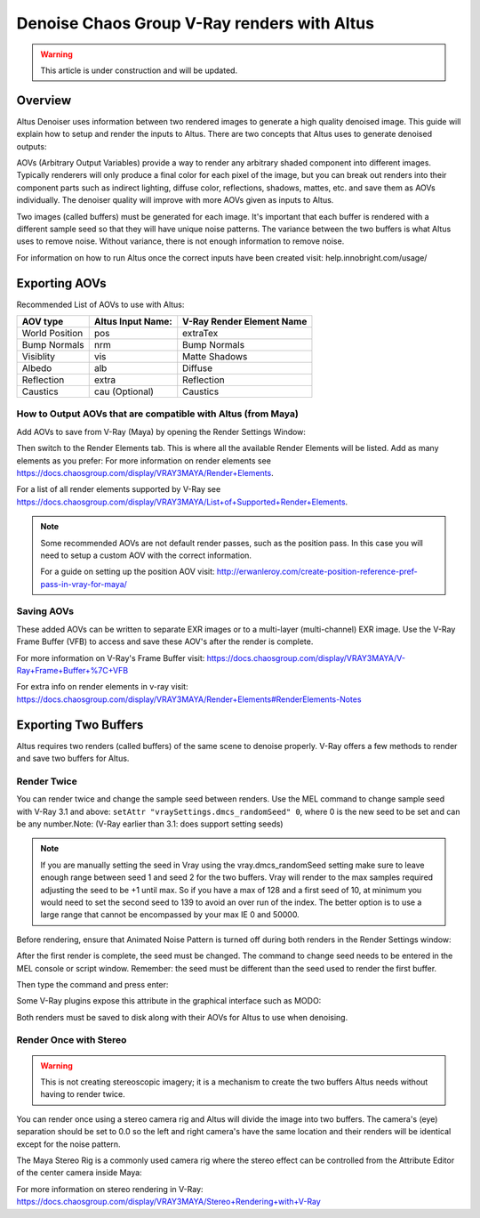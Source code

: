 Denoise Chaos Group V-Ray renders with Altus
============================================

.. warning::

    This article is under construction and will be updated.


Overview
----------

Altus Denoiser uses information between two rendered images to generate a high quality denoised image. This guide will explain how to setup and render the inputs to Altus. There are two concepts that Altus uses to generate denoised outputs:

AOVs (Arbitrary Output Variables) provide a way to render any arbitrary shaded component into different images. Typically renderers will only produce a final color for each pixel of the image, but you can break out renders into their component parts such as indirect lighting, diffuse color, reflections, shadows, mattes, etc. and save them as AOVs individually. The denoiser quality will improve with more AOVs given as inputs to Altus.

Two images (called buffers) must be generated for each image. It's important that each buffer is rendered with a different sample seed so that they will have unique noise patterns. The variance between the two buffers is what Altus uses to remove noise. Without variance, there is not enough information to remove noise.

For information on how to run Altus once the correct inputs have been created visit:  help.innobright.com/usage/


Exporting AOVs
-----------------

Recommended List of AOVs to use with Altus:

+----------------+-----------------------+-------------------------------+
| **AOV type**   | **Altus Input Name:** | **V-Ray Render Element Name** |
+================+=======================+===============================+
| World Position | pos                   | extraTex                      |
+----------------+-----------------------+-------------------------------+
| Bump Normals   | nrm                   | Bump Normals                  |
+----------------+-----------------------+-------------------------------+
| Visiblity      | vis                   | Matte Shadows                 |
+----------------+-----------------------+-------------------------------+
| Albedo         | alb                   | Diffuse                       |
+----------------+-----------------------+-------------------------------+
| Reflection     | extra                 | Reflection                    |
+----------------+-----------------------+-------------------------------+
| Caustics       | cau (Optional)        | Caustics                      |
+----------------+-----------------------+-------------------------------+

How to Output AOVs that are compatible with Altus (from Maya)
#############################################################

Add AOVs to save from V-Ray (Maya) by opening the Render Settings Window:

.. image:: ./maya/Render_Settings_Location_Crop.png
   :scale: 60 %
   :align: center

Then switch to the Render Elements tab. This is where all the available Render Elements will be listed. Add as many elements as you prefer:  For more information on render elements see https://docs.chaosgroup.com/display/VRAY3MAYA/Render+Elements.

.. image:: ./vray/AOV_panel.png
   :scale: 80 %
   :align: center

For a list of all render elements supported by V-Ray see https://docs.chaosgroup.com/display/VRAY3MAYA/List+of+Supported+Render+Elements.

.. Note::

	Some recommended AOVs are not default render passes, such as the position pass.  In this case you will need to setup a custom AOV with the correct information.

	For a guide on setting up the position AOV visit:  http://erwanleroy.com/create-position-reference-pref-pass-in-vray-for-maya/

Saving AOVs
###########

These added AOVs can be written to separate EXR images or to a multi-layer (multi-channel) EXR image.  Use the V-Ray Frame Buffer (VFB) to access and save these AOV's after the render is complete.

For more information on V-Ray's Frame Buffer visit: https://docs.chaosgroup.com/display/VRAY3MAYA/V-Ray+Frame+Buffer+%7C+VFB

For extra info on render elements in v-ray visit: https://docs.chaosgroup.com/display/VRAY3MAYA/Render+Elements#RenderElements-Notes

Exporting Two Buffers
----------------------

Altus requires two renders (called buffers) of the same scene to denoise properly. V-Ray offers a few methods to render and save two buffers for Altus.

Render Twice
############

You can render twice and change the sample seed between renders. Use the MEL command to change sample seed with V-Ray 3.1 and above: ``setAttr "vraySettings.dmcs_randomSeed" 0``, where 0 is the new seed to be set and can be any number.Note: (V-Ray earlier than 3.1: does support setting seeds)

.. Note::
    If you are manually setting the seed in Vray using the vray.dmcs_randomSeed setting make sure to leave enough range between seed 1 and seed 2 for the two buffers.  Vray will render to the max samples required adjusting the seed to be +1 until max. So if you have a max of 128 and a first seed of 10, at minimum you would need to set the second seed to 139 to avoid an over run of the index.
    The better option is to use a large range that cannot be encompassed by your max IE 0 and 50000.


Before rendering, ensure that Animated Noise Pattern is turned off during both renders in the Render Settings window:

.. image:: ./vray/V-Ray_Animated_Noise_Sample.png
   :scale: 80 %
   :align: center

After the first render is complete, the seed must be changed. The command to change seed needs to be entered in the MEL console or script window. Remember: the seed must be different than the seed used to render the first buffer.

.. image:: ./maya/Mel_script_editor_location_crop.png
   :scale: 60 %
   :align: center

Then type the command and press enter:

.. image:: ./vray/Mel_Console.png
   :scale: 80 %
   :align: center

Some V-Ray plugins expose this attribute in the graphical interface such as MODO:

.. image:: ./modo/Modo10_VRay33_DMC_UI_v03.png
   :scale: 100 %
   :align: center

Both renders must be saved to disk along with their AOVs for Altus to use when denoising.

Render Once with Stereo
#######################

.. warning::

    This is not creating stereoscopic imagery; it is a mechanism to create the two buffers Altus needs without having to render twice.

You can render once using a stereo camera rig and Altus will divide the image into two buffers. The camera's (eye) separation should be set to 0.0 so the left and right camera's have the same location and their renders will be identical except for the noise pattern.

The Maya Stereo Rig is a commonly used camera rig where the stereo effect can be controlled from the Attribute Editor of the center camera inside Maya:

.. image:: ./maya/Stereo_maya.png
   :scale: 80 %
   :align: center

For more information on stereo rendering in V-Ray: https://docs.chaosgroup.com/display/VRAY3MAYA/Stereo+Rendering+with+V-Ray

